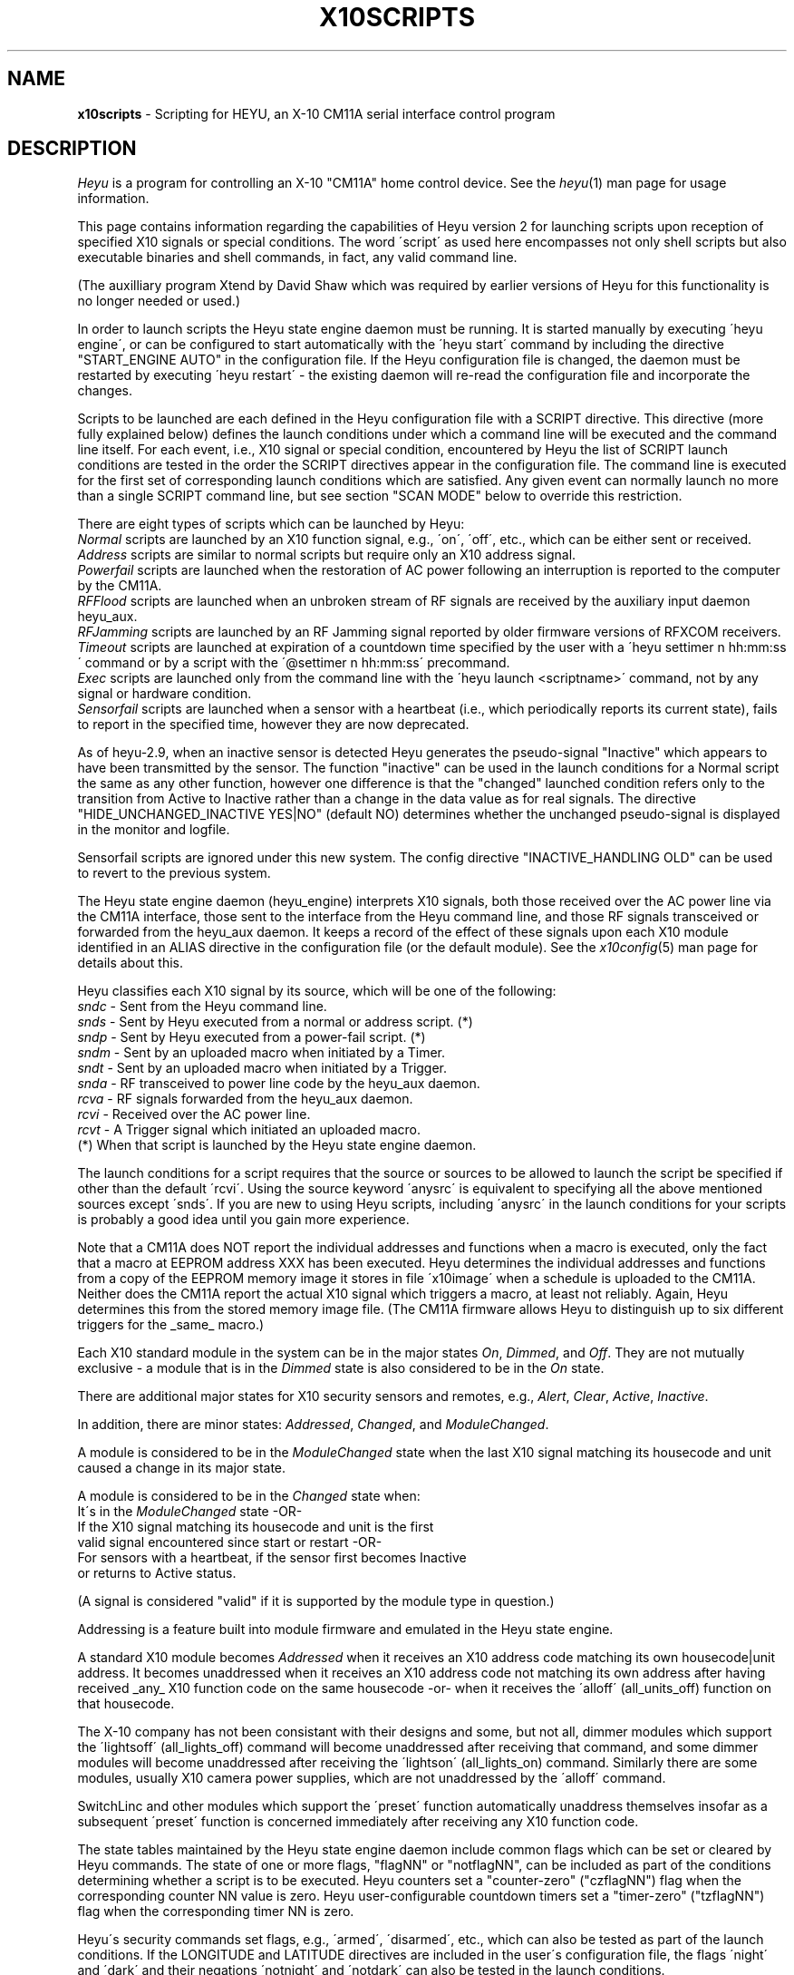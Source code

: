 .TH X10SCRIPTS 5 local
.SH NAME
.B x10scripts\^
- Scripting for HEYU, an X-10 CM11A serial interface control program
.SH DESCRIPTION
.I Heyu
is a program for controlling an X-10 "CM11A" home control device.
See  the \fIheyu\fP(1) man page for usage information.
.PP
This page contains information regarding the capabilities of Heyu
version 2 for launching scripts upon reception of specified X10 signals
or special conditions.  The word \'script\' as used here encompasses
not only shell scripts but also executable binaries and shell commands,
in fact, any valid command line.

(The auxilliary program Xtend by David Shaw which was required by
earlier versions of Heyu for this functionality is no longer needed or used.)
.PP
In order to launch scripts the Heyu state engine daemon must be running.
It is started manually by executing \'heyu engine\', or can be configured
to start automatically with the \'heyu start\' command by including the directive
"START_ENGINE AUTO" in the configuration file.  If the Heyu configuration
file is changed, the daemon must be restarted by executing \'heyu restart\' -
the existing daemon will re-read the configuration file and incorporate
the changes.
.PP
Scripts to be launched are each defined in the Heyu configuration file with a
SCRIPT directive.  This directive (more fully explained below) defines
the launch conditions under which a command line will be executed and the command
line itself.  For each event, i.e., X10 signal or special condition, encountered
by Heyu the list of SCRIPT launch conditions are tested in the order the SCRIPT
directives appear in the configuration file.  The command line is executed for
the first set of corresponding launch conditions which are satisfied.  Any given
event can normally launch no more than a single SCRIPT command line, but see
section "SCAN MODE" below to override this restriction.
.PP
There are eight types of scripts which can be launched by Heyu:
.br
\fINormal\fP scripts are launched by an X10 function signal, e.g., \'on\', \'off\',
etc., which can be either sent or received.
.br
\fIAddress\fP scripts are similar to normal scripts but require only an
X10 address signal.
.br  
\fIPowerfail\fP scripts are launched when the restoration of AC power following
an interruption is reported to the computer by the CM11A.
.br
\fIRFFlood\fP scripts are launched when an unbroken stream of RF signals
are received by the auxiliary input daemon heyu_aux.
.br
\fIRFJamming\fP scripts are launched by an RF Jamming signal
reported by older firmware versions of RFXCOM receivers.
.br
\fITimeout\fP scripts are launched at expiration of a countdown time specified
by the user with a \'heyu settimer n hh:mm:ss\' command or by a script with the
\'@settimer n hh:mm:ss\' precommand.
.br
\fIExec\fP scripts are launched only from the command line with the
\'heyu launch <scriptname>\' command, not by any signal or hardware condition.
.br
\fISensorfail\fP scripts are launched when a sensor with a heartbeat
(i.e., which periodically reports its current state), fails to report in the
specified time, however they are now deprecated.
.PP
As of heyu-2.9, when an inactive sensor is detected Heyu generates the pseudo-signal
"Inactive" which appears to have been transmitted by the sensor.  The function
"inactive" can be used in the launch conditions for a Normal script the same
as any other function, however one difference is that the "changed" launched condition
refers only to the transition from Active to Inactive rather than a change in
the data value as for real signals.  The directive "HIDE_UNCHANGED_INACTIVE YES|NO"
(default NO) determines whether the unchanged pseudo-signal is displayed in the
monitor and logfile.
.PP  
Sensorfail scripts are ignored under this new system.
The config directive "INACTIVE_HANDLING  OLD" can be used to revert to the
previous system.
 
.PP
The Heyu state engine daemon (heyu_engine) interprets X10 signals, both those
received over the AC power line via the CM11A interface, those sent to the
interface from the Heyu command line, and those RF signals transceived or
forwarded from the heyu_aux daemon.  It keeps a record of the effect of these
signals upon each X10 module identified in an ALIAS directive in the
configuration file (or the default module). See the \fIx10config\fP(5) man
page for details about this. 
.PP
Heyu classifies each X10 signal by its source, which will be one of the
following:
.br
   \fIsndc\fP  - Sent from the Heyu command line.
.br
   \fIsnds\fP  - Sent by Heyu executed from a normal or address script. (*)
.br
   \fIsndp\fP  - Sent by Heyu executed from a power-fail script. (*)
.br
   \fIsndm\fP  - Sent by an uploaded macro when initiated by a Timer.
.br
   \fIsndt\fP  - Sent by an uploaded macro when initiated by a Trigger.
.br
   \fIsnda\fP  - RF transceived to power line code by the heyu_aux daemon.
.br
   \fIrcva\fP  - RF signals forwarded from the heyu_aux daemon.
.br
   \fIrcvi\fP  - Received over the AC power line.
.br
   \fIrcvt\fP  - A Trigger signal which initiated an uploaded macro.
.br
(*) When that script is launched by the Heyu state engine daemon.

.PP
The launch conditions for a script requires that the source or sources
to be allowed to launch the script be specified if other than the
default \'rcvi\'.  Using the source keyword \'anysrc\' is equivalent to
specifying all the above mentioned sources except \'snds\'.  If you
are new to using Heyu scripts, including \'anysrc\' in the launch
conditions for your scripts is probably a good idea until you gain
more experience.

.PP
Note that a CM11A does NOT report the individual addresses and
functions when a macro is executed, only the fact that a macro at
EEPROM address XXX has been executed.  Heyu determines the individual
addresses and functions from a copy of the EEPROM memory image it
stores in file \'x10image\' when a schedule is uploaded to the CM11A.
.br
Neither does the CM11A report the actual X10 signal which triggers
a macro, at least not reliably.  Again, Heyu determines this from the
stored memory image file.  (The CM11A firmware allows Heyu to distinguish
up to six different triggers for the _same_ macro.)
 
.PP
Each X10 standard module in the system can be in the major states 
\fIOn\fP, \fIDimmed\fP, and \fIOff\fP.  They are not mutually exclusive - a
module that is in the \fIDimmed\fP state is also considered to be in the
\fIOn\fP state.
.PP
There are additional major states for X10 security sensors and remotes,
e.g., \fIAlert\fP, \fIClear\fP, \fIActive\fP, \fIInactive\fP.
.PP
In addition, there are minor states: \fIAddressed\fP, \fIChanged\fP,
and \fIModuleChanged\fP.
.PP
A module is considered to be in the \fIModuleChanged\fP state when the
last X10 signal matching its housecode and unit caused a change in its
major state.
.PP
A module is considered to be in the \fIChanged\fP state when:
.br
  It\'s in the \fIModuleChanged\fP state -OR-
.br
  If the X10 signal matching its housecode and unit is the first
.br
    valid signal encountered since start or restart -OR-
.br
  For sensors with a heartbeat, if the sensor first becomes Inactive
    or returns to Active status.
.PP
(A signal is considered "valid" if it is supported by the module type in
question.)  
.PP
Addressing is a feature built into module firmware and emulated
in the Heyu state engine.
.PP
A standard X10 module becomes \fIAddressed\fP when it receives an
X10 address code matching its own housecode|unit address.
It becomes unaddressed when it receives an X10 address code not
matching its own address after having received _any_ X10 function
code on the same housecode -or- when it receives the \'alloff\'
(all_units_off) function on that housecode.
.PP
The X-10 company has not been consistant with their designs and some,
but not all, dimmer modules which support the \'lightsoff\' (all_lights_off)
command will become unaddressed after receiving that command, and
some dimmer modules will become unaddressed after receiving the \'lightson\'
(all_lights_on) command.  Similarly there are some modules, usually
X10 camera power supplies, which are not unaddressed by the \'alloff\'
command.
.PP 
SwitchLinc and other modules which support the \'preset\' function
automatically unaddress themselves insofar as a subsequent \'preset\'
function is concerned immediately after receiving any X10 function code.
.PP
The state tables maintained by the Heyu state engine daemon include
common flags which can be set or cleared by Heyu commands.  The state
of one or more flags, "flagNN" or "notflagNN", can be included as part
of the conditions determining whether a script is to be executed.
Heyu counters set a "counter-zero" ("czflagNN") flag when the corresponding
counter NN value is zero.  Heyu user-configurable countdown timers set
a "timer-zero" ("tzflagNN") flag when the corresponding timer NN is zero. 
.PP
Heyu\'s security commands set flags,
e.g., \'armed\', \'disarmed\', etc., which can also be tested as part
of the launch conditions.  If the LONGITUDE and LATITUDE directives are
included in the user\'s configuration file, the flags \'night\' and \'dark\'
and their negations \'notnight\' and \'notdark\' can also be tested in
the launch conditions.
.PP
The user can choose to run in a mode compatible with the \fIheyuhelper\fP
feature of Heyu 1.xx, a mode compatible with (most) Xtend scripts, or
with the full features of Heyu scripting.  For \fIheyuhelper\fP, put
the directive SCRIPT_MODE HEYUHELPER in your configuration file,
otherwise specify (or take the default) SCRIPT_MODE SCRIPTS.
.PP
When SCRIPT_MODE HEYUHELPER is specified, all the other script-oriented
directives described below except SCRIPT_SHELL and SCRIPT_CTRL are ignored.
If an executable script named \'heyuhelper\' exists on the user\'s path,
it is launched every time Heyu receives an X10 function over the AC power
line via the CM11A interface.  One difference from Heyu 1.xx however is
that the heyuhelper script is NOT launched when an uploaded macro
is executed.

.SH QUICK SCRIPTS
For those anxious to get started without having to understand all of
Heyu\'s extended scripting features, just take the default for
SCRIPT_MODE, add one or more simple SCRIPT directives like the
following to your configuration file, and run \'heyu engine\' to
start the Heyu state engine (or \'heyu restart\' if it's already
running).  The simple SCRIPT format for (normal) scripts is:
.PP
  SCRIPT  <Housecode|unit>  <function>  anysrc :: <command line>
.PP
The Housecode|Unit, function, and keyword "anysrc" taken together describe
for Heyu the \fIlaunch condition\fP, i.e., the condition under which
the command line is to be executed.
.PP
The Housecode|Unit can be an ALIAS defined in the configuration file.
.PP
The keyword "anysrc" allows Heyu to satisfy the launch condition regardless
of the source of the X10 signal, e.g., whether received over the power
line or sent from the command line.  Later you may wish to restrict the
source(s) of the signal to specific ones from the list of sources above.
.PP 
Examples:
.br
  SCRIPT porch_light on anysrc :: echo "Porch light has been turned on" | mail
.PP
The above sends an email to you whenever the X10 \'on\' signal for the
housecode|unit aliased to \'porch_light\' is received over the power line
or sent from the command line.
.PP
  SCRIPT  C1 off anysrc ::  play ssb.wav; heyu turn tv_set off
.PP
When remote X10 signal \'C1 off\' is received, play the Star Spangled
Banner .wav file, then turn off the TV set.  Users outside the USA
can substitute a .wav file for "O Canada", "God Save the Queen", or
whatever TV station signoff music is usual in their country. :-)
.br

Note: The \'::\' (two colons) is a mandatory separator between the
launch condition (e.g. \'C1 off\') and the command line.
.br

Unless redirected elsewhere, any text output from a launched script
will be written to the log file.

.PP
Address scripts are similar to normal scripts but the keyword \'address\'
is substituted in place of any and all function names.  Example:
.PP
  SCRIPT A1 address anysrc :: mysound.sh volumeup
.br
  SCRIPT A2 address anysrc :: mysound.sh volumedown

.PP
For powerfail scripts the simple SCRIPT format is:
.br
   SCRIPT -powerfail :: <command line>
.PP
Example:
.br
   SCRIPT -powerfail :: heyu on night_lights

.SH ADVANCED SCRIPTS
.PP
Define for Heyu a script to be launched and the conditions for
launching it with a SCRIPT directive in your configuration file.
Any number of SCRIPT directives may appear in the configuration
file. 
.PP
The format is:
.br
   SCRIPT [-l label] <launch conditions> :: [options] <command line>
.PP
<launch conditions> tell Heyu under what conditions the script is
to be launched.  See the section LAUNCH CONDITIONS below for full
details.  <launch conditions> may alternatively (or additionally)
be specified with a LAUNCHER directive in the configuration file.
.PP
Launch conditions are tested in the order they appear in the
configuration file.  The command line will be executed for the
first (and only the first) set of launch conditions which are satisfied,
i.e., only one command line can be executed per X10 signal or special
condition. 
.PP
The script label is optional so long as all the launch conditions
are specified in the SCRIPT directive.  If omitted, Heyu will create a
label for display purposes of the form \'Script_NN\', where NN is the
line number of the SCRIPT directive in the configuration file.
If script labels are provided, they must be unique for each SCRIPT
directive.
.PP
A script label is mandatory when any launch conditions are separately
specified with a LAUNCHER directive - Heyu needs it to match up
the launcher with its corresponding script.  But most users probably
won\'t bother with the LAUNCHER directives.
.br

The symbol \'::\' (two colons) is mandatory, to tell Heyu when
the list of launch conditions ends and the command line begins.
.br

When a script is launched, Heyu provides additional environment
variables containing information from Heyu\'s record of the state
of each module, plus a few other variables to simplify writing
the script.  The script options allow some variation in the
type and format of these environment variables.

.PP
Script options are:
.PP
\fI-xtend\fP (or simply \fI-x\fP)  - Provide an environment compatible with Xtend scripts.
.PP
\fI-rawlevel\fP (or simply \fI-r\fP) - Include native dimlevel of modules instead of
percentage of full On level in the Heyu environment, i.e., for standard
modules 0-210; for preset modules 1-32; for extended code modules 0-62; for VDATA
modules 0-255.  This option is incompatible with the -xtend option.
.PP
\fI-noenv\fP (or simply \fI-n\fP) - Provide no environment variables beyond those
which already exist in the user\'s environment.
.PP
\fI-quiet\fP (or simply \fI-q\fP) - Heyu will normally display the script label
along with the full command line in the log file when a script is launched.
This option directs Heyu to display only the script label - useful if you
have a very long command line and don't want to clutter your log file.
.PP
\fI-qquiet\fP (or simply \fI-qq\fP) - This option directs Heyu suppress
display of even the script label in the log file when a script is launched.
It may be useful when you have a bunch of interrelated SCRIPT directives
and having the launching of all of them displayed in the log file is more
confusing than instructive.  However please use this only after you have
confirmed that your scripts are working correctly and reliably.
.PP
Script options must be placed between the \'::\' separator and the
start of the command line.
.PP
Example:
.br
  SCRIPT  D1 off :: -x  myxtend.sh
.PP
See the section SCRIPT ENVIRONMENT below for a description of these
environment variables.
.PP 

.SH LAUNCH CONDITIONS FOR NORMAL SCRIPTS
The launch conditions tell Heyu under what conditions a script is
to be launched.  Each time an X10 function is sent or received (or
a power-fail signal is received - more about this in the next section),
Heyu will test to see which (if any) of the conditions are satisfied.
The testing is performed in the order in which the conditions are
specified in the configuration file, and stops once the conditions
are matched and a script is launched. 
.PP
For normal scripts, each set of launch conditions specifies the
affected housecode|units, the function or functions, optional
function mode keywords, the allowed source(s) of the functions,
and optional flag conditions.
.br
  HU functions [keywords] [sources] [flags]
.PP
The housecode|units string \'HU\' must always come first and must always include
a units list even when a function like \'alloff\' (all units off) is specified.
Using an asterisk (\'*\') in place of a units list, \'H*\', will launch on any unit
1-16 but in the context of a launch condition will launch even when no units are
addressed, so can be used when it is desired to specify a launch when one of the 
specified functions is received for that housecode regardless of unit addresses.
.br

An alias may be used in place of a housecode|units string.  Functions,
keywords, and sources may appear in any order after that.
.PP
Whether included within the SCRIPT directive or separately in LAUNCHER
directives, multiple launch conditions for the same script may be
continued on the same line by separating each group of conditions with
a semicolon (\';'\'), i.e.,
.br
  HU functions [keywords] [sources] [flags]; HU functions [keywords] [sources] [flags]; ...

.PP
Functions which can be specified in a launch condition are any of the 
native X10 functions: on, off, dim, bright, lightson, lightsoff,
alloff, preset, extended, hail, hail_ack, status, status_on,
status_off, data_xfer.  Also functions allon, xpowerup, and vdata.
The general functions \'anyplc\' or \'anyfunc\' in a launch condition
will match any of the above.
.br

RF signals received from X10 security remotes and sensors via the
heyu_aux daemon provide the additional functions disarm, arm, alert,
clear, panic, slightson, slightsoff, sdusk, and sdawn.  The general functions
\'anysec\' or \'anyfunc\' will match any of these.
.br

RF signals from RFXSensor 1-Wire temperature, humidity, and barometric pressure
sensors which can be used in launch conditions are rfxtemp, rfxtemp2,
rfxrh, rfxbp, rfxlobat, rfxvad, rfxpot, and rfxvs. The general functions
\'anyrfx\' or \'anyfunc\' will match any of these.
.br
For more details see man page x10rfxsensors(5).
.br

RF signals from RFXMeter power, water, gas, and pulse meters and counters
which can be used in launch conditions are: rfxpower, rfxwater,
rfxgas, rfxpulse, and rfxcount.  The general functions
\'anyrfx\' or \'anyfunc\' will match any of these.
.br
For more details see man page x10rfxmeters(5).
.PP
RF signals from Oregon sensors which can be used in launch conditions are:
oretemp, orerh, orebp, and orewgt.
.br
For more details see man page x10oregon(5).

.PP
RF signals from DigiMax 210 Thermostats which can be used in launch
conditions are: dmxtemp, dmxon, dmxoff, and dmxsetpoint.
.br
For more information see man page x10digimax(5).

.PP
The \'allon\' function is Heyu-defined
and in reality is just the \'on\' signal when sent to
all 16 unit codes on a housecode. (Note: \'allon\' as used in Heyu 1.xx
is the same as \'lightson\', which is not the case here.)
.br
The \'xpowerup\' function is sent by X-10 2-way modules like the LM14A and
AM14A at power-up following an AC power interruption of at least a few seconds
duration.

.PP
Heyu also defines three \'generic\' functions: gon, goff, and gdim.
.PP
The generic \'gon\'  encompasses any of: on, lightson, allon, preset level 32, or
extended preset level 62 or 63.
.PP
The generic \'goff\' encompasses any of: off, lightsoff, alloff, preset level 1,
or extended preset level 0.
.PP
The generic \'gdim\' encompasses any of: dim, bright, or any preset or extended preset
levels between the limits specified for \'gon\' and \'goff\'.
.PP
One or more functions can be specified in each launch condition.  The logic
used when the HU contains more than one unit and/or there is more than one
function is illustrated in the following example:
.PP
   SCRIPT  A1,3  on  off  flag4  notflag7 :: myscript.sh
.br
is equivalent to:
.PP
IF (A1 is addressed OR A3 is addressed) AND 
.br
   (function On is received OR function Off is received) AND
.br
   flag4 is set AND flag7 is not set
.br 
THEN
.br
   Execute myscript.sh

.PP
KEYWORD \'trigemu\'
.PP
If a macro is uploaded to the CM11A EEPROM memory and a powerline
trigger (e.g., "A1 on") is defined for it, the macro will
only be triggered when the powerline address signal immediately precedes
the powerline On function, with no intervening address or function
signals. Inclusion of the \'trigemu\' keyword in the launch conditions
emulates this behavior.
.br
Example: If the sequence "Addr A1, Addr A2, Addr A3, Func On A" is
received in that order, a script will be launched with the launch condition:
.br
  A2 on 
.br
but not with the launch condition:
.br
  A2 on trigemu
.br
because the Addr A3 signal intervened between the Addr A2 and the 
Func On A signals.
.br

Note: the \'trigemu\' keyword is ignored for lightson, lightsoff,
alloff, and extended functions in the launch conditions.
.PP
KEYWORD \'module\'
.PP
In the default \'signal\' mode, whether or not a script is launched 
depends only on reception of the function at the housecode|unit as
specified in the launch condition and is independant of the module
at that address.
.PP
Inserting the keyword \'module\' in the launch conditions results in
X10 signals being \'filtered\' by the attributes of the modules before
the launch conditions are tested. For example, a script otherwise
programmed to be launched when the \'dim\' signal is received would
not be launched if the module at the particular housecode|unit happened
to be an appliance module (as defined in the ALIAS directive).
.PP
KEYWORD \'changed\'.
.PP
Inserting the keyword \'changed\' in the launch conditions inhibits
launching a script unless the function causes a change in the major
state of the module, i.e., if it\'s in the Changed state.  For example,
the launch condition \'A1 off changed\' will not launch the script
if the module at A1 is already in the Off state when the \'off\' function
is received.
.PP
In the case of RF signals received from the auxiliary input daemon heyu_aux
(source RCVA), any difference in the data from the previous transmission
at the same housecode|unit address is considered a change.  (The difference
in the data for it to be considered changed may be configured for Oregon
sensors.)
.PP
The keyword \'changed\' automatically implies the filtering otherwise performed
when the keyword \'module\' is specified and doesn\'t require separately
specifying it.
.PP
KEYWORD \'continue\'.
.br
KEYWORD \'break\'.
.PP
See section "SCAN MODE" below for the usage of these keywords.
.PP

SOURCES
.PP
By default, a script is launched only when the X10 function is received
over the AC power line (rcvi) by the CM11A interface.  This can be extended
to other sources by including one or more source keywords in the launch
conditions.  For example, \'A1 on sndc\' would launch the script if
the function is either received over the power line (per the default rcvi)
or sent from the Heyu command line.
.PP
The source keyword \'anysrc\' can be used to represent the sources
sndc, sndm, sndt, sndp, snda, rcvi, rcvt, rcva.  It excludes the source \'snds\'.
.PP
The source \'snds\' can be separately specified if
you really have to use it, but ONLY when you have verified that its
use won\'t result in a script loop.  A script loop WOULD result
in the following simple (and obvious) case:
.br
   SCRIPT  A1 on rcvi snds  ::  heyu turn A1 on
.PP
however the possibility of a script loop may not be quite so obvious when you
have multiple and/or more complex SCRIPT directives.
.PP
Note that the default source or sources can be changed with the
LAUNCHER_SOURCE directive in the configuration file.
.PP
One can disallow default sources by prefixing the source with \'no\',
e.g., \'norcvi\', \'nosndm\'.  The keyword \'nosrc\' has a special use - it has
the function of cancelling out all of the default sources.  It must
always be accompanied by one or more actual source keywords if a script is
to be launched.
.PP
Warning: Functions with sources \'sndm\' or \'sndt\' are processed by Heyu
at the time it receives the signal from the CM11A that a macro has been 
executed, which may be some time - seconds or even minutes depending on
the length of the macro - before the functions are actually transmitted
by the CM11A.  Thus the state of the modules as recorded by Heyu will
be incorrect before the functions are actually transmitted.  In addition,
the CM11A will not accept further commands while it\'s in the process
of transmitting the macro commands, so an attempt to send another command
may time out.  To avoid these problems, the \'heyu wait\' command can be used
to defer execution of a launched script until all macro commands have been
transmitted.
.br
Example: 
.br
   SCRIPT A1 on sndm :: heyu wait; (($X10_B2 & $isOn)) && heyu on C3
.PP
FLAGS
.PP
Flags which may be tested as part of the launch conditions are: state flags
which reflect the corresponding state of a module (see heading STATE FLAGS
below); common software flags flag1...flagNN set or cleared by Heyu state
commands; the counter-zero flags czflag1...czflagNN; the timer-zero flags
tzflag1...tzflagNN;
the global security flags disarmed, armed, notarmed, armpending, home, and away;
the flags night, dark, and their negations notnight and notdark; plus the
"local flag" security switch or low battery condition swhome, swaway, swmin,
swmax, and lobat transmitted by security remotes and sensors.  (When
used by themselves, home or away imply armed.)  RFXMeter sensors set
a testable \'rollover\' local flag at the first signal after the counter
rolls over from its maximum value (0xFFFFFF) to zero. A local \'rollover\'
flag is also set for other sensors which store and transmit cumulative
data, e.g., Oregon rain sensors.
.PP
The common flag "true-if-set" keywords are flag1, flag2, ... , flagNN.  The
flag "true-if-clear" ("true-if-reset") terms are notflag1, notflag2, ... ,
notflagNN. Similar "true-if-clear" keywords are recognized for counter-zero
and timer-zero flags, e.g., notczflag1, nottzflag10;
.PP 
Inclusion of one or more of the flag keywords in the launch condition
means that each and every flag state must be TRUE in order for the
script to be executed.  In other words, the flag state is AND\'d with
all the other launch conditions.
.br
Examples:
.br
   SCRIPT B1 on rcvi flag4 flag6 notflag8 :: my_command
.br
In the above, my_command will be executed when the B1 On signal is received
only if flags 4 and 6 are set and flag 8 is not set (clear).
.br
   SCRIPT back_door alert armed rcva :: heyu on siren
.br
In the above, the module controlling a siren is turned on when the 
back door is opened and the door/window security sensor on that door
transmits the alert signal while the system is armed. 
.br
   SCRIPT motion_sensor on night :: heyu on porch_light
.br
The above will turn on the porch_light only if the On signal
from the motion_sensor is received between Dusk and Dawn.
.br
   SCRIPT motion_sendsor on dark :: heyu on porch_light
.br
The above is similar to the previous one, but the condition
is that the motion_sensor signal is received between
Dusk+Offset and Dawn-Offset, where Offset is defined by the
config directive ISDARK_OFFSET.
.PP
STATE FLAGS
.PP
State flags are global and can be used in the launch conditions for any
script.  They are TRUE when the corresponding state or flag state of a Hu
address is TRUE.  Their use can simplify Heyu SCRIPT directives by making
it unnecessary to use shell logic to check the state of a module.
.br
Up to 32 state flags may be used in a launch condition and each must be
TRUE for the script to be launched.
.PP
The format for a state flag consists of the state and Hu address separated
by a colon (\':\') with no embedded spaces, e.g., "on:B7" or "on:Porch_Light".
Like other flags, state flags are not case sensitive _except_ for an
alias label (like "Porch_Light") if used, since alias labels are always
case sensitive. If an alias label is used, it must be for a single unit alias. 
.PP
The list of states which can be included in a state flag follows, but run
\'heyu stateflaglist\' to make sure you have the current list.  In the following,
Hu is the Housecode|single_unit address or Alias label.
.br
Prefixing a flag with "not" is the negation for all state flags.
.PP
  on:Hu         Hu is in the On state
.br
  off:Hu        Same as noton:Hu
.br
  dim:Hu        Hu is in the Dimmmed state
.br
  alert:Hu      An Alert signal has put Hu into the alert state.
.br
  clear:Hu      A Clear signal has put Hu into the clear state.
.br
  auxalert:Hu   An AuxAlert signal has put Hu into the auxalert state.
.br
  auxclear:Hu   An AuxClear signal has put Hu into the auxclear state.
.br
  sdusk:Hu      An sDusk signal has put Hu into the sdusk state. (GB10, DM10)
.br
  sdawn:Hu      An sDawn signal has put Hu into the sdawn state. (DM10)
.br
  valid:Hu      A supported signal has been received since start.
.br
  active:Hu     A valid signal has been received before INACTIVE_TIMEOUT.
.br
  inactive:Hu   No valid signal has been received before INACTIVE_TIMEOUT. 
.br
  addr:Hu       The X10 module at Hu is in the addressed state.
.br
  tamper:Hu     The tamper flag has been raised for sensor Hu.
.br
  chg:Hu        The last signal on H resulted in a change of state for Hu.	
.br
  lobat:Hu      The low battery flag has been raised for sensor Hu.
.br
  rollover:Hu   The rollover flag is raised for sensor Hu.
.br
  swmin:Hu      The swMin flag has been raised for sensor Hu.
.br
  swmax:Hu      The swMax flag has been raised for sensor Hu.      
.br
  tmin:Hu       The Tmin flag has been raised for sensor Hu.
.br
  tmax:Hu       The Tmax flag has been raised for sensor Hu.
.br
  rhmin:Hu      The RHmin flag has been raised for sensor Hu.
.br
  rhmax:Hu      The RHmax flag has been raised for sensor Hu.
.br
  bpmin:Hu      The BPmin flag has been raised for sensor Hu.
.br
  bpmax:Hu      The BPmax flag has been raised for sensor Hu.
.br
  main:Hu       The Main flag has been raised for sensor Hu.
.br
  aux:Hu        The Aux flag has been raised for sensor Hu.
.br
  heat:Hu       The DigiMax Heat flag has been raised.
.br
  set:Hu        The DigiMax Setpoint Temperature Set flag has been raised.
.br
  init:Hu       The DigiMax Initialazation Init flag has been raised.
.PP
Please note that for sensor signals in particular, the flag negation
does not necessarily imply an opposite state, e.g., until a valid
signal is received, both alert:Hu and clear:Hu may be FALSE, so that
notalert:Hu does not imply clear:Hu.
.PP
Similarly, after a start and until the first valid signal is
received or until an initial INACTIVE_TIMEOUT interval, both active:Hu and
inactive:Hu will be FALSE. 

.SH SCAN MODE
When a signal is received by the heyu_engine daemon, Heyu by default
scans the list of SCRIPT launch conditions and executes the command
line for the first one where its launch conditions are satisfied.
.pp  
As there are occasions when it would be convenient to have more than
one SCRIPT command line be executed upon receipt of a signal, this
default behavior can be modified with a combination of the configuration
directive LAUNCHER_SCANMODE and launch condition keywords \'continue\'
and \'break\'.
.PP
The config directive LAUNCHER_SCANMODE can take the parameters BREAK
or CONTINUE, with the default being BREAK.  The parameter BREAK provides
the default behavior described above.  With parameter CONTINUE, Heyu
will execute the command line for all SCRIPTs where the launch conditions
are satisfied.
.PP
The scan mode specified by LAUNCHER_SCANMODE can be overridden for
individual SCRIPTs by including the keyword \'continue\' or \'break\'
in the launch conditions.  Following are some simple (trivial) examples.
.PP
Example:
.br
  LAUNCHER_SCANMODE  BREAK
.br
  SCRIPT -l DimLights A1 on rcvi continue :: heyu turn B1,2,3 dimb 10
.br
  SCRIPT -l TurnOnTV  A1 on rcvi :: heyu turn tv_set on
.br
  SCRIPT -l TurnOffTV A1 on rcvi :: heyu turn tv_set off
.PP
In the above example, receipt of signal "A1 On" results in the command lines
for both DimLights and TurnOnTV being executed.  TurnOffTV is not
executed because the scan mode reverts to BREAK when TurnOnTV is executed.
.PP
Example:
.br
  LAUNCHER_SCANMODE CONTINUE
.br
  SCRIPT -l DimLights A1 on rcvi :: heyu turn B1,2,3 dimb 10
.br
  SCRIPT -l TurnOnTV  A1 on rcvi break :: heyu turn tv_set on
.br
  SCRIPT -l TurnOffTV A1 on rcvi :: heyu turn tv_set off
.PP
The above works the same as the first example - the \'break\' keyword
in TurnOnTV tells Heyu to stop scanning once its launch conditions are
satisfied.
.PP
Tip: In most cases users will find it more convenient and less confusing
to keep the default "LAUNCHER_SCANMODE BREAK" and use the \'continue\'
keyword where required.
.PP
It\'s ESSENTIAL to understand what happens in Heyu when using the
continue and break features.
.br
When a signal is received by heyu_engine, Heyu starts scanning the list
of launch conditions and tags those where the conditions are satisfied.  
It stops scanning when a launch condition is satisfied and the scan mode
is BREAK.  Heyu then goes back and executes in order the command lines for
all SCRIPTs which were tagged in the first pass.
.PP
Several things to keep in mind:
.br
When more than one script is executed, the launch condition for subsequent
scripts may no longer be true if conditions are modified by a preceding
script, but the script is launched nevertherless.
.br
Example:
.br
  SCRIPT -l ResetFlag A1 on rcvi flag1 continue :: @clrflag 1
  SCRIPT -l DoSomething A1 on rcvi flag1 :: something.sh
.PP
In the example above, both scripts will be executed if Flag 1 is set
when signal A1 On is received.  But when script DoSomething is executed, condition
flag1 will no longer be TRUE since the flag will have been cleared by execution
of the previous script ResetFlag command line.  This may be important if the shell
script "something.sh" relies on the value of environment variable $X10_Flag1 or
calls \'heyu flagstate 1\' to direct its operation.
.PP
Secondly, when multiple shell commands or shell scripts are executed, the
order of actual command execution is determined in part by the operating system,
with each script getting its multitasking time slices (typically 10 milliseconds).  
(This does not apply to the internal engine precommands like @clrflag which are
executed within heyu_engine before shelling out the remainder of the command line.)


.SH LAUNCH CONDITIONS FOR ADDRESS SCRIPTS
Launch conditions are identical to those for normal scripts except the
keyword \'address\' is used in place of any and all functions.  Neither
functions nor the keywords \'changed\', \'signal\' or \'module\' may
be specified for address scripts.  (Likewise, the keyword \'address\'
may not appear in the launch conditions for normal acripts.)  The launch
conditions may include sources and flags as for normal scripts.
.PP
Note that the launch conditions for address scripts are evaluated each
time an address signal is encountered and those for normal scripts
each time a function signal is encountered, so it\'s possible to have
multiple script launchings for what might appear to be a single X10
command but which in reality is two separate events.

.SH LAUNCH CONDITIONS FOR POWERFAIL SCRIPTS
For powerfail scripts, the launch conditions always start with the
special keyword \'-powerfail\' (note the \'-\' prefix) and may optionally
be followed with flag conditions.  (Module addresses, functions, and sources
are not applicable for powerfail scripts.)
.br
  -powerfail [flags]
.PP
As with normal scripts, each of the specified flag conditions must be TRUE for
the script to be launched, and the same flag1, flag2, ..., flagNN and
notflag1, notflag2, ..., notflagNN keywords are valid.  Security flags
(disarmed, armed, armpending, home, away) may also be tested, however they
may not be valid if the computer has been powered down during the power
interruption.
.br
In addition there are two special flags, \'boot\' and \'notboot\' which
are valid only for powerfail launchers.  The boot flag is set by the 
Heyu relay daemon at the time it is first started and cleared a few 
seconds afterwards.
.PP
If the boot flag is included in the launch condition,
then the script will be launched only if the powerfail signal is received
immediately following the startup of the Heyu relay
daemon, i.e., if the CM11A is polling for a clock update at the time
Heyu is first started.
.PP
Conversely, if the notboot flag is included in the launch condition,
the script will be launched only if the powerfail signal is received
after the initial refractory period of a few seconds.
.PP 
If neither the boot nor the notboot flag is included, then the script
will be launched regardless of the time the powerfail signal is received.
.PP
Note: A powerfail script can be launched at startup ONLY if Heyu is
started with the \'heyu engine\' or \'heyu start\' commands, else the
state engine daemon won\'t be running in time to catch the powerfail
signal at startup.

.SH LAUNCH CONDITIONS FOR RFFLOOD SCRIPTS
An RFflood signal is issued with the "started" flag when an RF flood
is first detected, then again at increasing longer intervals while the
flood continues.  Another RFflood signal is issued with the "ended"
flag when the flood ceases.  Either of these two flags can be tested
in the launch conditions along with any of the other flags.
.br
Example:
.br
   -rfflood  started
.PP
Housecode|unit addresses, functions, and sources are not applicable
for RFFLOOD script launch conditions.

.SH LAUNCH CONDITIONS FOR RFJAMMING SCRIPTS
An RFJamming signal is issued with either the "started" or "ended"
flag as reported by an (older) RFXCOM receiver, and with the "main"
or "aux" flag depending on whether the signal originated with the
master or slave RFXCOM receiver.  All of these flags can be tested
in the launch conditions along with any of the other flags.
.br
Example:
.br
   -rfjamming  started aux
.PP
Housecode|unit addresses, functions, and sources are not applicable
for RFJAMMING script launch conditions.

.SH LAUNCH CONDITIONS FOR SENSORFAIL SCRIPTS

Sensorfail scripts are deprecated and ignored in favor of the Inactive
pseudo-signal unless config directive "INACTIVE_HANDLING  OLD" is used.
If Heyu has not received any signal from a security sensor with a
heartbeat, either a normal alert or its periodic "alive" signal, in
the interval specified by the INACTIVE_TIMEOUT directive, it can
launch a \'-sensorfail\' script. Any of the global flags may be included 
in the launch conditions.
.br
Example:
.br
   -sensorfail  armed

.SH LAUNCH CONDITIONS FOR TIMEOUT SCRIPTS
Heyu can launch a script when a countdown timer set by the user
reaches zero.  The particular timer must be specified. Any of the
global flags may also be included.
.br
Example:
.br
   -timeout  timer2  flag3

.SH LAUNCH CONDITIONS FOR EXEC SCRIPTS
Exec script launch conditions may include only global flags, i.e.,
.br
  State flags, e.g., on:B7, dim:A4
.br
  flag1 ... flagNN, notflag1 ... notflagNN
.br
  czflag1 ... czflagNN, notczflag1 ... notczflagNN
.br
  night, notnight, dark, notdark.
.br
  disarmed, armed, notarmed, armpending, home, away, tamper.
.br
Example:
.br
    -exec  armed away night flag1
.br

If there are no flags in the launch conditions the "::" separator is
still required, e.g.,
.br
    -exec :: <command_line>


.SH LAUNCHERS
Launchers are an alternative way of specifying the launch conditions
for a script.  They can be useful when you have multiple or very complex
sets of launch conditions, otherwise most users will probably find it
more convenient (and less confusing) to include all the launch conditions 
in the SCRIPT directive.
.PP
The format for a launcher directive in the configuration file is:
.br
   LAUNCHER <script_label>  HU functions [keywords] [sources] [flags]; HU functions [keywords] [sources] [flags]; ...
.br
where the mandatory script_label (no -l switch is used here) must match
the label in the SCRIPT directive to which it applies.

.SH SCRIPT COMMAND LINE
.PP
The command line can be any valid command line for the OS and shell,
including shell commands and logic, shell scripts, binary executables,
and multiple strings of these delimited by semicolons.
.br

In addition, there are internal engine precommands which can be used
at the beginning of the command line to set flags and countdown
timers.  These are processed by the engine before the remainder of the
line, if any, is actually launched as a child process.  Their use
guarantees that their functions are carried out in the order the 
scripts are launched, as opposed to the order in which child
processes might actually execute them as direct commands when there are
multiple child processes launched in rapid succession.
.br
These precommands are: @arm, @disarm, @setflag, @clrflag, @settimer,
@setrtimer, @clrtimers, @clrspend, @vdata, @vmdata, @setcount, @inccount,
@deccount, @decskpz, @decskpgz, @decskpgziz, and @null.  They take the
same parameters and operate the same as the corresponding direct commands
without the \'@\' prefix.  (The @null does nothing and can be used as a
placeholder to serve as an empty command line, which would otherwise
generate an error message.)  They are not used as parameters to Heyu but
as stand-alone commands, and must appear in the command line before any
normal command.
.br
Examples:
.br
  SCRIPT A1 off :: @settimer 7 0
.br
  SCRIPT A1 on :: @setflag 3; @settimer 7 5; heyu on A2
.PP
The @decskpz, @decskpgz, @decskpnziz (decrement/skip) precommands and
@null precommand don\'t have corresponding direct commands.  In addition
to decrementing the counter, a @decskpxxx also terminates further
execution of the command line ("skips") when the decrement and skip conditions
are met.
.PP
The \'@decskpz N\' decrements counter N and skips if the result is zero.
.br
The \'@decskpgz N\' decrements counter N and skips if the result is greater
than zero.
.br
The \'@decskpnziz N\' decrements counter N and skips if the result is
non-zero or if the counter is initially zero.  It emulates the similar
command in computer languages where the counter is a variable which can
be considered to have negative values.  Insofar as Heyu is concerned, it
will skip when the result is greater than zero, not skip when the counter
is first decremented to zero, but then skip on further _attempted_
decrements since a zero Heyu counter cannot be decremented further. In
other words its function is to "decrement and skip on non-zero then run
only the first time the counter goes to zero".

.br
Examples:
.br
If counter 7 has previously been set to the value 3 and we have:
.br
  SCRIPT A1 on :: @decskpz 7; heyu on A2; ...
.br
then the remainder of the command line following the @decskpz precommand
will be executed on the first and second "A1 on" signals but ignored for
subsequent "A1 on" signals.  Conversely, if we start with the same
counter setting and have:
.br
  SCRIPT A1 on :: @decskpnziz 7; heyu on A2; ...
.br
then the remainder of the command line will be ignored until the counter
reaches zero, when it will be executed.  The remainder of the
command line will also be ignored if the value of the counter is initially
zero since it can\'t be decremented further.


.SH SCRIPT ENVIRONMENT for Heyu scripts
.PP
When the -xtend option is NOT specified, Heyu provides a number of
environment variables which can be used by scripts.  Here is a
summary - see below for descriptions and examples:
.br
X10CONFIG
.br
X10_A1 ... X10_P16
.br
x10_<alias> ...  (Note lower case prefix \'x10_\')
.br
whatLevel, isAppl, isSpend, isOff, isOn, isAddr, isChg, isDim, isAlert, isClear, isAuxAlert, 
isAuxClear, isValid, isActive, isInactive, isSdusk, isSdawn
.br
isLoBat, isRollover, isSwMin, isSwMax, isMain, isAux, isTamper, isTmin, isTmax, isRHmin, isRHmax,
isBPmin, isBPmax, isSet, isHeat, isInit.
.br
X10_Housecode, X10_Unit, X10_LastUnit, X10_Function, X10_function, X10_Source, X10_UnitAlias, X10_Linmap
.br
X10_PresetLevel
.br
X10_Xfunc, X10_Xdata
.br
X10_BrightVal, X10_DimVal, X10_RawVal
.br
X10_Flag1, X10_Flag2, ... , X10_FlagNN
.br
X10_Timer1, X10_Timer2, ..., X10_TimerNN
.br
X10_Counter1, X10_Counter2, ..., X10_CounterNN
.br
X10_Year, X10_Month, X10_MonthName,
X10_Day, X10_Hour, X10_Minute, X10_Second, X10_WeekDay,
X10_WeekDayName, X10_isDST, X10_DateString, X10_GMT
.br
X10_DawnTime, X10_DuskTime, X10_SysTime
.br
X10_isNightTime, X10_isDarkTime
.br
X10_Vdata, X10_SecLights
.br
X10_Disarmed, X10_Armed, X10_ArmPending, X10_Home, X10_Away
.br
X10_swMin, X10_swMax, X10_swHome, X10_swAway, X10_LoBat
.br
X10_Timer, X10_Sensor
.br
helper, bighelper
.br
X10_Expire

.PP
The environment variable X10CONFIG contains the full pathname of
the configuration file in effect for the Heyu state engine.
Unless overridden, instances of Heyu executed by a script will
therefore automatically use the same configuration file.

.PP
For each housecode|unit \'Hu\', the state variable \'X10_Hu=bitmap\'
where the bit values in \'bitmap\' are defined by mask variables
of the form \'isXXX\'.
.br
(Run 'heyu masklist' to insure having a current list.)

.br
  \'whatLevel\'  (Bits 0 through 7 represent the module dim level, or for
security devices, the security data byte).
.br
  \'isAppl\'     Unit has no Dim/Bright attribute.
.br
  \'isSpend\'    Status pending bit.
.br
  \'isOff\'      Unit is not in the On state
.br
  \'isAddr\'     Unit is Addressed
.br
  \'isChg\'      Unit is Changed
.br
  \'isDim\'      Unit is Dimmed
.br
  \'isValid\'    A supported signal has been sent/received.
.br
  \'isClear\'    The sensor is in the Clear state.
.br
  \'isAlert\'    The sensor is in the Alert state.
.br
  \'isAuxClear\' the sensor is in the AuxClear state.
.br
  \'isAuxAlert\' The sensor is in the AuxAlert state.
.br
  \'isSdawn\'    The security sensor is in the sDawn state.
.br
  \'isSdusk\'    The security sensor is in the sDusk state.
.br
  \'isActive\'   A signal or heartbeat has been received within
.br
                 the INACTIVE_TIMEOUT interval
.br
  \'isInactive\' No signal or heartbeat has been received within
.br
                 the INACTIVE_TIMEOUT interval.
.br
  \'isOn\'       Unit is in the On state.
.PP
The module dim level will be either the integer 0 through 100
representing the percentage of full brightness, or the native
module level (0-210, 1-32, 0-62, or 0-255) if the -rawlevel script
option is specified.  (The dim level for an appliance module will
be either the lowest value if it\'s Off or the highest value
if it\'s On.)
.PP
Note that for states controlled by sensor signals, e.g., Alert/Clear,
the sensor will be in neither corresponding state following
start or restart until a Valid signal is received, or in the case
of Active/Inactive until the INACTIVE_TIMEOUT interval has elapsed.
.PP
For each single-unit ALIAS defined in the configuration file, the
state variable \'x10_<alias_label>=bitmap\', e.g.,
.br 
  x10_porch_light=<bitmap>
.br
where <bitmap> is as described above. 
.PP
For X10 Security and other RF devices, the variables \'X10_Hu_vFlags\'
and \'x10_<alias_label>_vFlags\'.  These are bitmaps with bits which
may also be tested with masks.  Run 'heyu masklist' for a complete
current list, but here are some commonly used ones:
.br
  \'isLoBat\'     Low battery flag
.br
  \'isRollover\'  Rollover flag.
.br
  \'isSwMin\'     Door/Window sensor Min switch
.br
  \'isSwMax\'     Door/Window sensor Max switch
.br
  \'isMain\'      Main channel of two-channel sensor
.br
  \'isAux\'       Aux channel of two-channel sensor
.br
  \'isTamper\'    Tamper flag
.br
  \'isTmin\'      Min temperature flag
.br
  \'isTmax\'      Max temperature flag
.br
  \'isRHmin\'     Min Relative Humidity flag
.br
  \'isRHmax\'     Max Relative Humidity flag
.br
  \'isBPmin\'     Min Barometric Pressure flag
.br
  \'isBPmax\'     Max Barometric Pressure flag
.br
  \'isSet\'       DigiMax Setpoint temperature is Set mode flag
.br
  \'isHeat\'      DigiMax Heat mode flag
.br
  \'isInit\'      Digimax Initialation Init flag
.PP
Note that the prefix for ALIASes is the lower case \'x10\' to avoid
possible conflict with the other Heyu environment variables which
are prefixed with the upper case \'X10\'.  The configuration
directive ENV_ALIAS_PREFIX can be used to revert to the upper case
prefix for compatibility with existing scripts if absolutely
necessary but is deprecated.
.PP
Mask variables are used to test the state variables without
having to remember the bitmap values.
.PP
Example: In the bash shell, the construct
.br
  (($x10_porch_light & $isOn)) 
.br
will return TRUE ( > 0 ) if the module aliased to porch_light
is in the On state, and
.br
  level=$(($x10_porch_light & $whatLevel)) 
.br
will recover the brightness level of the module aliased to porch_light.
.PP
Note: The bash construct above is compact and convenient, but is not
defined by POSIX.  Other shells will have to use the POSIX compatible
construct:
.br
  [ $(($x10_porch_light & $isOn)) -ne 0 ]
.br 
to test the state of the module.
.PP
The mask variables should always be used instead of the
numeric values for testing the state of a module.  The numeric
values (for the Heyu environment) may change in a future release
of Heyu.  (The bit representing \'On\' is however guaranteed to
always have the highest numeric value, so that a test for \'On\'
like the example in the Xtend documentation $X10_B4>=128 will
continue to work so long as the mask is used rather than the
numeric value, i.e., $X10_B4>=$isOn.)
.PP
Details of the function which launched the (normal) script:
.br
\'X10_Housecode\' (A-P)
.br
\'X10_Unit\' (1-16)
.br
\'X10_LastUnit\' (1-16)
.br
\'X10_UnitAlias\'
.br
\'X10_Linmap\'
.br
where \'X10_Unit\' is the last unit _in X10 order_ of the
addressed units which resulted in launching the script, while
\'X10_LastUnit\' is the last addressed unit for that housecode
(which may or may not have resulted in launching the script).
\'X10_UnitAlias\' is the label of the alias corresponding to
the address \'X10_Housecode\' and \'X10_Unit\'.
.br
\'X10_Linmap\' is a bitmap of all the addressed units which resulted
in launching the script, with 1 = unit 1, 2 = unit 2, 4 = unit 3,
8 = unit 4, etc.
.br

\'X10_Source\' (<signal_source>)
.br
where signal_source is "rcvi", "rcva", "sndc", etc. (Without the quotes.)
.br

\'X10_Function\' (<func>)
.br
where <func> is one of the following (as appears in the Heyu
monitor and/or logfile):
.br
AllOff, LightsOn, On, Off, Dim, Bright, LightsOff,
Extended, Hail, HailAck, Preset,
DataXfer, StatusOn, StatusOff, StatusReq, AllOn,
xPowerUp, vData, vDataM, Panic, Arm, Disarm,
Alert, Clear, Test, sLightsOn, sLightsOff, secTamper,
sDusk, sDawn,
rfxTemp, rfxTemp2, rfxRH, rfxBP, rfxVad, rfxPot, rfxVs,
rfxLoBat, rfxOther, rfxPulse, rfxPower, rfxWater, rfxGas,
rfxCount, dmxTemp, dmxOn, dmxOff, dmxSetpoint,
oreTemp, oreRH, oreBP, oreWgt
.br

\'X10_function\' (<func>) 
.br
As above, but <func> is lower case and where applicable can
be used as a Heyu command, e.g., \'heyu $X10_function Hu\'.
(Note that the leading "X10_" remains upper case.)
.br

And only when <func> is \'Preset\':
.br
   \'X10_PresetLevel\' (1-32)
.PP
And only when <func> is \'Extended\':
.br
   \'X10_Xfunc\' (0-255)
.br
   \'X10_Xdata\' (0-255)
.PP
And only when <func> is \'Dim\' or \'Bright\':
.br
   \'X10_RawVal\' (2-210)  (Unsigned for both Bright and Dim)
.br
   \'X10_DimVal\' (2-210)  (+ for Dim, - for Bright)
.br
   \'X10_BrightVal\' (2-210) (+ for Bright, - for Dim)
.PP
And only when <func> is \'Arm\':
.br
   \'X10_swHome\' Logical (0 or 1)
.br
   \'X10_swAway\' Logical (0 or 1))
.PP
And only when <func> is \'Arm\' or \'Alert\' or \'Clear\':
.br
   \'X10_swMin\' Logical (0 or 1)
.br
   \'X10_swMax\' Logical (0 or 1)
.PP
And only for -timeout scripts:
.br
   \'X10_Timer\'  (= timer number 1-NN which launched script, or "armtimer")
.PP
And only for -sensorfail scripts:
.br
   \'X10_Sensor\' (= Housecode|Unit of sensor)
.PP
For RF data from X10 security, entertainment, RFXSensor, RFXMeter,
Digimax, and Oregon transmitters:
.br
   \'X10_Vident\' (0-255)
.br
   \'X10_Vdata\' or \'X10_vData\' (0-255)
.PP
Temperature data from RCS compatible thermostats and remote thermometers
as X10_H0_Temp and x10_<alias_label>_Temp.
.PP
For RF data from RFXSensor 1-wire temperature, humidity, and barometric
pressure sensors: X10_Hu_Temp, X10_Hu_Temp2, X10_Hu_RH, X10_Hu_BP, X10_Hu_Vs,
X10_Hu_Vad, X10_Hu_Vadi, and X10_Hu_Pot.  Also the alias versions of these
variables, i.e., x10_<alias_label>_Temp, etc.
.PP
For RF data from RFXMeter Power, Water, Gas, and Pulse meters and counters:
X10_Hu_Power, X10_Hu_Water, X10_Hu_Gas, X10_Hu_Pulse, and X10_Hu_Count.
Also the alias versions of these variables, i.e., x10_<alias_label>_Power, etc.
.br
The variable X10_rollover has the Boolian value 1 or 0 depending whether or 
not the \'rollover\' local flag was set in the meter or counter signal which
launched the script.
.PP 
For RF data from Oregon Temp/RH/BP sensors: X10_Hu_oreTemp, X10_Hu_oreRH,
X10_Hu_oreBP.  For BP sensors which transmit a weather forecast: X10_Hu_oreForecast.
Also the alias versions of these variables, i.e., x10_<alias_label>_oreTemp. etc.
.PP
For RF data from Electrisave and CM113 power monitors: X10_Hu_elsCurr and
X10_Hu_elsPwr, and the alias version of these variables.
.PP
For RF data from Owl CM119 power monitors: X10_Hu_owlPower, X10_Hu_owlEnergy,
and the alias version of these variables.
.PP  
Note: None of the environment variables relating to a housecode|unit
and function which launches a script exist for Powerfail, Sensorfail, RFFlood,
RFJamming, or Timeout scripts.
.PP
The flag environment variables, X10_Flag1 ... X10_FlagNN have values
1 or 0 when the corresponding flags are respectively set or cleared.
.PP
The user coundown timer environment variables, X10_Timer1 ... X10_TimerNN,
have the remaining times in seconds before timeout.
.PP
Variable X10_ArmPendingTimer has the time in seconds before the ArmPending
state will become the Armed state.
.PP
The counter environment variables, X10_Counter1, ..., X10_CounterNN have
the values 0-64K in those counters.
.PP
The Calendar/Clock variables for today\'s date and time:
.br
\'X10_Year\' (e.g., 2004), \'X10_Month\' (1-12), \'X10_MonthName\' (Jan, Feb, etc.),
\'X10_Day\' (1-31), \'X10_Hour\' (0-23), \'X10_Minute\' (0-59),
\'X10_Second\' (0-59), \'X10_WeekDay\' (0-6), \'X10_WeekDayName\' (Sun, Mon, etc.).
.br
\'X10_isDST\' is a logical variable which is TRUE if Daylight Saving Time is
currently in effect.
.br
\'X10_DateString\' is an ASCII string with the date and time formatted as
displayed with events in the Heyu monitor and log file.
.PP
The variables \'X10_DawnTime\', \'X10_DuskTime\', and \'X10_SysTime\', which
have the values for today\'s Dawn and Dusk time and the current system time.
All are expressed as seconds after 0:00:00 Civil (wall-clock) Time, although
Dawn and Dusk are computed by Heyu only to the nearest minute.
.br

(Dawn and Dusk are defined by default to be synonymous with sunrise and sunset,
although this definition may be changed with the configuration file
directive DAWNDUSK_DEF.  Their calculation require that the LONGITUDE
and LATITUDE of the user\'s location be defined in the configuration file,
otherwise these variables will be undefined.  They will also be undefined
when there is no actual Dawn or Dusk event, as in polar latitudes during
various seasons of the year.)
.PP
The logical variable \'X10_isNightTime\' which is TRUE between the
times of Dusk and Dawn.
.br

The logical variable \'X10_isDarkTime\' which is TRUE between the
times of Dusk and Dawn offset by +/- the number of minutes defined by
the configuration directive ISDARK_OFFSET.  The default is 30 minutes,
meaning this variable will be TRUE between Dusk + 30 minutes and
Dawn - 30 minutes.

.PP
Example:
  SCRIPT motion_detector on :: ( (($X10_SysTime > $X10_DuskTime)) ||
(($X10_SysTime < $X10_DawnTime)) ) && heyu turn outside_lights on
.br

will result in turning on the modules aliased to \'outside_lights\'
when the motion detector module sends the \'on\' function, but only
between Dusk and Dawn.  Note: This must all be written on one line.
.br
Somewhat simpler in this case however is the equivalent:
.br
  SCRIPT motion_detector on :: (($X10_isNightTime)) &&
    heyu turn outside_lights on

.PP
The variables \'helper\' and \'bighelper\'.  These have the same format
as the command line argument passed to the heyuhelper script when the
directive SCRIPT_MODE HEYUHELPER is chosen, e.g., a1Dim.  They allow
an existing heyuhelper script to be run under SCRIPT_MODE SCRIPTS by
specifying the command line in the SCRIPT directive as 
.br
  SCRIPT <launch condition> :: heyuhelper $helper
.br
or
.br
  SCRIPT <launch condition> :: heyuhelper $bighelper
.PP
This difference is that \'bighelper\' will supply the housecode|unit
for every affected unit as successive command line arguments, whereas \'helper\'
will supply the housecode|unit only for the last affected unit, the
same as in the heyuhelper feature of Heyu 1.xx.
.br
For bighelper, the affected unit arguments will appear in reverse
X10 unit order, i.e.,
.br
  10, 2, 8, 16, 12, 4, 6, 14, 9, 1, 7, 15, 11, 3, 5, 13 
.br
so the first script argument will be the same for either helper or
bighelper. 

.PP
The environment variable \'X10_Expire\' contains the number of
days (0-365) before expiration of an uploaded schedule, or a
negative number with the following meaning:
.br
   -1  SCHEDULE_EXPIRED  (Schedule must be reloaded)
.br
   -2  NO_EXPIRATION     (Schedule contains no timers)
.br
   -3  NO_RECORD_FILE    (No schedule has been uploaded)
.br
   -4  BAD_RECORD_FILE   (File x10record is corrupted.)
.br

(These are the same numeric values which would be displayed upon
execution of \'heyu upload cronstatus\'.)


.SH SCRIPT ENVIRONMENT for Xtend scripts
.PP
Xtend (http://www.jabberwocky.com/software/xtend/) by David Shaw
is an auxilliary program for launching scripts based on
received X10 power line signals.  Heyu now provides internally all the  
same functionality (and more) and Xtend is no longer needed.
.PP
The additional functionality of Heyu requires changes in the 
environment provided for the script which make it incompatible
with scripts written for Xtend.  For compatibility with existing
Xtend scripts, the -xtend script option tells Heyu
to instead supply the more limited but Xtend-compatible environment,
as follows:

.PP
The environment variable X10CONFIG contains the full pathname of
the configuration file in effect for the Heyu state engine.
Unless overridden, instances of Heyu executed by a script will
therefore automatically use the same configuration file.

.PP
The state variables \'X10_Hu=xtend_bitmap\' for each housecode and
unit \'Hu\', where the bits in xtend_bitmap now have these values (which
correspond with Xtend\'s):
.br

   32  Unit is addressed.
.br
   64  Unit is an appliance module i.e., has no Dim/Bright attributes.
.br
  128  Unit is On.

.PP
The three mask variables \'isAddr\', \'isAppl\', and \'isOn\', with values
appropriate for Xtend.


.SH AUTHORS
Charles W. Sullivan (cwsulliv01@heyu.org)

.SH SEE ALSO
http://www.heyu.org
.br
heyu(1), x10config(5), x10sched(5), x10scripts(5), x10cm17a(5)
